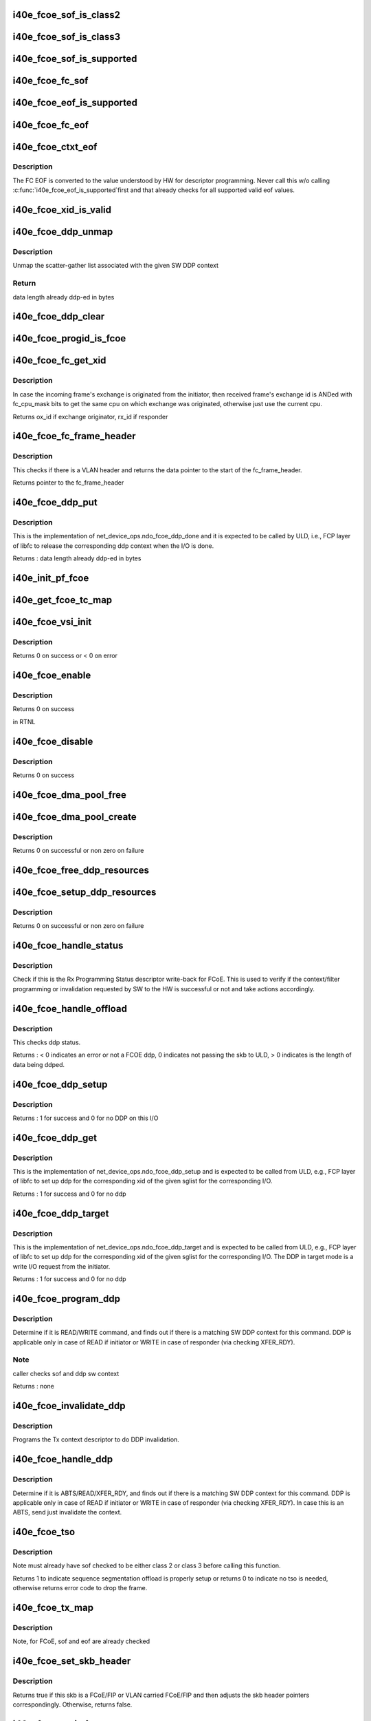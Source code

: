 .. -*- coding: utf-8; mode: rst -*-
.. src-file: drivers/net/ethernet/intel/i40e/i40e_fcoe.c

.. _`i40e_fcoe_sof_is_class2`:

i40e_fcoe_sof_is_class2
=======================

.. c:function:: bool i40e_fcoe_sof_is_class2(u8 sof)

    returns true if this is a FC Class 2 SOF

    :param u8 sof:
        the FCoE start of frame delimiter

.. _`i40e_fcoe_sof_is_class3`:

i40e_fcoe_sof_is_class3
=======================

.. c:function:: bool i40e_fcoe_sof_is_class3(u8 sof)

    returns true if this is a FC Class 3 SOF

    :param u8 sof:
        the FCoE start of frame delimiter

.. _`i40e_fcoe_sof_is_supported`:

i40e_fcoe_sof_is_supported
==========================

.. c:function:: bool i40e_fcoe_sof_is_supported(u8 sof)

    returns true if the FC SOF is supported by HW

    :param u8 sof:
        the input SOF value from the frame

.. _`i40e_fcoe_fc_sof`:

i40e_fcoe_fc_sof
================

.. c:function:: int i40e_fcoe_fc_sof(struct sk_buff *skb, u8 *sof)

    pull the SOF from FCoE header in the frame

    :param struct sk_buff \*skb:
        the frame whose EOF is to be pulled from

    :param u8 \*sof:
        *undescribed*

.. _`i40e_fcoe_eof_is_supported`:

i40e_fcoe_eof_is_supported
==========================

.. c:function:: bool i40e_fcoe_eof_is_supported(u8 eof)

    returns true if the EOF is supported by HW

    :param u8 eof:
        the input EOF value from the frame

.. _`i40e_fcoe_fc_eof`:

i40e_fcoe_fc_eof
================

.. c:function:: int i40e_fcoe_fc_eof(struct sk_buff *skb, u8 *eof)

    pull EOF from FCoE trailer in the frame

    :param struct sk_buff \*skb:
        the frame whose EOF is to be pulled from

    :param u8 \*eof:
        *undescribed*

.. _`i40e_fcoe_ctxt_eof`:

i40e_fcoe_ctxt_eof
==================

.. c:function:: u32 i40e_fcoe_ctxt_eof(u8 eof)

    convert input FC EOF for descriptor programming

    :param u8 eof:
        the input eof value from the frame

.. _`i40e_fcoe_ctxt_eof.description`:

Description
-----------

The FC EOF is converted to the value understood by HW for descriptor
programming. Never call this w/o calling \ :c:func:`i40e_fcoe_eof_is_supported`\ 
first and that already checks for all supported valid eof values.

.. _`i40e_fcoe_xid_is_valid`:

i40e_fcoe_xid_is_valid
======================

.. c:function:: bool i40e_fcoe_xid_is_valid(u16 xid)

    returns true if the exchange id is valid

    :param u16 xid:
        the exchange id

.. _`i40e_fcoe_ddp_unmap`:

i40e_fcoe_ddp_unmap
===================

.. c:function:: void i40e_fcoe_ddp_unmap(struct i40e_pf *pf, struct i40e_fcoe_ddp *ddp)

    unmap the mapped sglist associated

    :param struct i40e_pf \*pf:
        pointer to PF

    :param struct i40e_fcoe_ddp \*ddp:
        sw DDP context

.. _`i40e_fcoe_ddp_unmap.description`:

Description
-----------

Unmap the scatter-gather list associated with the given SW DDP context

.. _`i40e_fcoe_ddp_unmap.return`:

Return
------

data length already ddp-ed in bytes

.. _`i40e_fcoe_ddp_clear`:

i40e_fcoe_ddp_clear
===================

.. c:function:: void i40e_fcoe_ddp_clear(struct i40e_fcoe_ddp *ddp)

    clear the given SW DDP context \ ``ddp``\  - SW DDP context

    :param struct i40e_fcoe_ddp \*ddp:
        *undescribed*

.. _`i40e_fcoe_progid_is_fcoe`:

i40e_fcoe_progid_is_fcoe
========================

.. c:function:: bool i40e_fcoe_progid_is_fcoe(u8 id)

    check if the prog_id is for FCoE

    :param u8 id:
        the prog id for the programming status Rx descriptor write-back

.. _`i40e_fcoe_fc_get_xid`:

i40e_fcoe_fc_get_xid
====================

.. c:function:: u16 i40e_fcoe_fc_get_xid(struct fc_frame_header *fh)

    get xid from the frame header

    :param struct fc_frame_header \*fh:
        the fc frame header

.. _`i40e_fcoe_fc_get_xid.description`:

Description
-----------

In case the incoming frame's exchange is originated from
the initiator, then received frame's exchange id is ANDed
with fc_cpu_mask bits to get the same cpu on which exchange
was originated, otherwise just use the current cpu.

Returns ox_id if exchange originator, rx_id if responder

.. _`i40e_fcoe_fc_frame_header`:

i40e_fcoe_fc_frame_header
=========================

.. c:function:: struct fc_frame_header *i40e_fcoe_fc_frame_header(struct sk_buff *skb)

    get fc frame header from skb

    :param struct sk_buff \*skb:
        packet

.. _`i40e_fcoe_fc_frame_header.description`:

Description
-----------

This checks if there is a VLAN header and returns the data
pointer to the start of the fc_frame_header.

Returns pointer to the fc_frame_header

.. _`i40e_fcoe_ddp_put`:

i40e_fcoe_ddp_put
=================

.. c:function:: int i40e_fcoe_ddp_put(struct net_device *netdev, u16 xid)

    release the DDP context for a given exchange id

    :param struct net_device \*netdev:
        the corresponding net_device

    :param u16 xid:
        the exchange id that corresponding DDP context will be released

.. _`i40e_fcoe_ddp_put.description`:

Description
-----------

This is the implementation of net_device_ops.ndo_fcoe_ddp_done
and it is expected to be called by ULD, i.e., FCP layer of libfc
to release the corresponding ddp context when the I/O is done.

Returns : data length already ddp-ed in bytes

.. _`i40e_init_pf_fcoe`:

i40e_init_pf_fcoe
=================

.. c:function:: void i40e_init_pf_fcoe(struct i40e_pf *pf)

    sets up the HW for FCoE

    :param struct i40e_pf \*pf:
        pointer to PF

.. _`i40e_get_fcoe_tc_map`:

i40e_get_fcoe_tc_map
====================

.. c:function:: u8 i40e_get_fcoe_tc_map(struct i40e_pf *pf)

    Return TC map for FCoE APP

    :param struct i40e_pf \*pf:
        pointer to PF

.. _`i40e_fcoe_vsi_init`:

i40e_fcoe_vsi_init
==================

.. c:function:: int i40e_fcoe_vsi_init(struct i40e_vsi *vsi, struct i40e_vsi_context *ctxt)

    prepares the VSI context for creating a FCoE VSI

    :param struct i40e_vsi \*vsi:
        pointer to the associated VSI struct

    :param struct i40e_vsi_context \*ctxt:
        pointer to the associated VSI context to be passed to HW

.. _`i40e_fcoe_vsi_init.description`:

Description
-----------

Returns 0 on success or < 0 on error

.. _`i40e_fcoe_enable`:

i40e_fcoe_enable
================

.. c:function:: int i40e_fcoe_enable(struct net_device *netdev)

    this is the implementation of ndo_fcoe_enable, indicating the upper FCoE protocol stack is ready to use FCoE offload features.

    :param struct net_device \*netdev:
        pointer to the netdev that FCoE is created on

.. _`i40e_fcoe_enable.description`:

Description
-----------

Returns 0 on success

in RTNL

.. _`i40e_fcoe_disable`:

i40e_fcoe_disable
=================

.. c:function:: int i40e_fcoe_disable(struct net_device *netdev)

    disables FCoE for upper FCoE protocol stack.

    :param struct net_device \*netdev:
        *undescribed*

.. _`i40e_fcoe_disable.description`:

Description
-----------

Returns 0 on success

.. _`i40e_fcoe_dma_pool_free`:

i40e_fcoe_dma_pool_free
=======================

.. c:function:: void i40e_fcoe_dma_pool_free(struct i40e_fcoe *fcoe, struct device *dev, unsigned int cpu)

    free the per cpu pool for FCoE DDP

    :param struct i40e_fcoe \*fcoe:
        the FCoE sw object

    :param struct device \*dev:
        the device that the pool is associated with

    :param unsigned int cpu:
        the cpu for this pool

.. _`i40e_fcoe_dma_pool_create`:

i40e_fcoe_dma_pool_create
=========================

.. c:function:: int i40e_fcoe_dma_pool_create(struct i40e_fcoe *fcoe, struct device *dev, unsigned int cpu)

    per cpu pool for FCoE DDP

    :param struct i40e_fcoe \*fcoe:
        the FCoE sw object

    :param struct device \*dev:
        the device that the pool is associated with

    :param unsigned int cpu:
        the cpu for this pool

.. _`i40e_fcoe_dma_pool_create.description`:

Description
-----------

Returns 0 on successful or non zero on failure

.. _`i40e_fcoe_free_ddp_resources`:

i40e_fcoe_free_ddp_resources
============================

.. c:function:: void i40e_fcoe_free_ddp_resources(struct i40e_vsi *vsi)

    release FCoE DDP resources

    :param struct i40e_vsi \*vsi:
        the vsi FCoE is associated with

.. _`i40e_fcoe_setup_ddp_resources`:

i40e_fcoe_setup_ddp_resources
=============================

.. c:function:: int i40e_fcoe_setup_ddp_resources(struct i40e_vsi *vsi)

    allocate per cpu DDP resources

    :param struct i40e_vsi \*vsi:
        the VSI FCoE is associated with

.. _`i40e_fcoe_setup_ddp_resources.description`:

Description
-----------

Returns 0 on successful or non zero on failure

.. _`i40e_fcoe_handle_status`:

i40e_fcoe_handle_status
=======================

.. c:function:: void i40e_fcoe_handle_status(struct i40e_ring *rx_ring, union i40e_rx_desc *rx_desc, u8 prog_id)

    check the Programming Status for FCoE

    :param struct i40e_ring \*rx_ring:
        the Rx ring for this descriptor

    :param union i40e_rx_desc \*rx_desc:
        the Rx descriptor for Programming Status, not a packet descriptor.

    :param u8 prog_id:
        *undescribed*

.. _`i40e_fcoe_handle_status.description`:

Description
-----------

Check if this is the Rx Programming Status descriptor write-back for FCoE.
This is used to verify if the context/filter programming or invalidation
requested by SW to the HW is successful or not and take actions accordingly.

.. _`i40e_fcoe_handle_offload`:

i40e_fcoe_handle_offload
========================

.. c:function:: int i40e_fcoe_handle_offload(struct i40e_ring *rx_ring, union i40e_rx_desc *rx_desc, struct sk_buff *skb)

    check ddp status and mark it done

    :param struct i40e_ring \*rx_ring:
        *undescribed*

    :param union i40e_rx_desc \*rx_desc:
        advanced rx descriptor

    :param struct sk_buff \*skb:
        the skb holding the received data

.. _`i40e_fcoe_handle_offload.description`:

Description
-----------

This checks ddp status.

Returns : < 0 indicates an error or not a FCOE ddp, 0 indicates
not passing the skb to ULD, > 0 indicates is the length of data
being ddped.

.. _`i40e_fcoe_ddp_setup`:

i40e_fcoe_ddp_setup
===================

.. c:function:: int i40e_fcoe_ddp_setup(struct net_device *netdev, u16 xid, struct scatterlist *sgl, unsigned int sgc, int target_mode)

    called to set up ddp context

    :param struct net_device \*netdev:
        the corresponding net_device

    :param u16 xid:
        the exchange id requesting ddp

    :param struct scatterlist \*sgl:
        the scatter-gather list for this request

    :param unsigned int sgc:
        the number of scatter-gather items

    :param int target_mode:
        indicates this is a DDP request for target

.. _`i40e_fcoe_ddp_setup.description`:

Description
-----------

Returns : 1 for success and 0 for no DDP on this I/O

.. _`i40e_fcoe_ddp_get`:

i40e_fcoe_ddp_get
=================

.. c:function:: int i40e_fcoe_ddp_get(struct net_device *netdev, u16 xid, struct scatterlist *sgl, unsigned int sgc)

    called to set up ddp context in initiator mode

    :param struct net_device \*netdev:
        the corresponding net_device

    :param u16 xid:
        the exchange id requesting ddp

    :param struct scatterlist \*sgl:
        the scatter-gather list for this request

    :param unsigned int sgc:
        the number of scatter-gather items

.. _`i40e_fcoe_ddp_get.description`:

Description
-----------

This is the implementation of net_device_ops.ndo_fcoe_ddp_setup
and is expected to be called from ULD, e.g., FCP layer of libfc
to set up ddp for the corresponding xid of the given sglist for
the corresponding I/O.

Returns : 1 for success and 0 for no ddp

.. _`i40e_fcoe_ddp_target`:

i40e_fcoe_ddp_target
====================

.. c:function:: int i40e_fcoe_ddp_target(struct net_device *netdev, u16 xid, struct scatterlist *sgl, unsigned int sgc)

    called to set up ddp context in target mode

    :param struct net_device \*netdev:
        the corresponding net_device

    :param u16 xid:
        the exchange id requesting ddp

    :param struct scatterlist \*sgl:
        the scatter-gather list for this request

    :param unsigned int sgc:
        the number of scatter-gather items

.. _`i40e_fcoe_ddp_target.description`:

Description
-----------

This is the implementation of net_device_ops.ndo_fcoe_ddp_target
and is expected to be called from ULD, e.g., FCP layer of libfc
to set up ddp for the corresponding xid of the given sglist for
the corresponding I/O. The DDP in target mode is a write I/O request
from the initiator.

Returns : 1 for success and 0 for no ddp

.. _`i40e_fcoe_program_ddp`:

i40e_fcoe_program_ddp
=====================

.. c:function:: void i40e_fcoe_program_ddp(struct i40e_ring *tx_ring, struct sk_buff *skb, struct i40e_fcoe_ddp *ddp, u8 sof)

    programs the HW DDP related descriptors

    :param struct i40e_ring \*tx_ring:
        transmit ring for this packet

    :param struct sk_buff \*skb:
        the packet to be sent out

    :param struct i40e_fcoe_ddp \*ddp:
        *undescribed*

    :param u8 sof:
        the SOF to indicate class of service

.. _`i40e_fcoe_program_ddp.description`:

Description
-----------

Determine if it is READ/WRITE command, and finds out if there is
a matching SW DDP context for this command. DDP is applicable
only in case of READ if initiator or WRITE in case of
responder (via checking XFER_RDY).

.. _`i40e_fcoe_program_ddp.note`:

Note
----

caller checks sof and ddp sw context

Returns : none

.. _`i40e_fcoe_invalidate_ddp`:

i40e_fcoe_invalidate_ddp
========================

.. c:function:: void i40e_fcoe_invalidate_ddp(struct i40e_ring *tx_ring, struct sk_buff *skb, struct i40e_fcoe_ddp *ddp)

    invalidates DDP in case of abort

    :param struct i40e_ring \*tx_ring:
        transmit ring for this packet

    :param struct sk_buff \*skb:
        the packet associated w/ this DDP invalidation, i.e., ABTS

    :param struct i40e_fcoe_ddp \*ddp:
        the SW DDP context for this DDP

.. _`i40e_fcoe_invalidate_ddp.description`:

Description
-----------

Programs the Tx context descriptor to do DDP invalidation.

.. _`i40e_fcoe_handle_ddp`:

i40e_fcoe_handle_ddp
====================

.. c:function:: void i40e_fcoe_handle_ddp(struct i40e_ring *tx_ring, struct sk_buff *skb, u8 sof)

    check we should setup or invalidate DDP

    :param struct i40e_ring \*tx_ring:
        transmit ring for this packet

    :param struct sk_buff \*skb:
        the packet to be sent out

    :param u8 sof:
        the SOF to indicate class of service

.. _`i40e_fcoe_handle_ddp.description`:

Description
-----------

Determine if it is ABTS/READ/XFER_RDY, and finds out if there is
a matching SW DDP context for this command. DDP is applicable
only in case of READ if initiator or WRITE in case of
responder (via checking XFER_RDY). In case this is an ABTS, send
just invalidate the context.

.. _`i40e_fcoe_tso`:

i40e_fcoe_tso
=============

.. c:function:: int i40e_fcoe_tso(struct i40e_ring *tx_ring, struct sk_buff *skb, u32 tx_flags, u8 *hdr_len, u8 sof)

    set up FCoE TSO

    :param struct i40e_ring \*tx_ring:
        ring to send buffer on

    :param struct sk_buff \*skb:
        send buffer

    :param u32 tx_flags:
        collected send information

    :param u8 \*hdr_len:
        the tso header length

    :param u8 sof:
        the SOF to indicate class of service

.. _`i40e_fcoe_tso.description`:

Description
-----------

Note must already have sof checked to be either class 2 or class 3 before
calling this function.

Returns 1 to indicate sequence segmentation offload is properly setup
or returns 0 to indicate no tso is needed, otherwise returns error
code to drop the frame.

.. _`i40e_fcoe_tx_map`:

i40e_fcoe_tx_map
================

.. c:function:: void i40e_fcoe_tx_map(struct i40e_ring *tx_ring, struct sk_buff *skb, struct i40e_tx_buffer *first, u32 tx_flags, u8 hdr_len, u8 eof)

    build the tx descriptor

    :param struct i40e_ring \*tx_ring:
        ring to send buffer on

    :param struct sk_buff \*skb:
        send buffer

    :param struct i40e_tx_buffer \*first:
        first buffer info buffer to use

    :param u32 tx_flags:
        collected send information

    :param u8 hdr_len:
        ptr to the size of the packet header

    :param u8 eof:
        the frame eof value

.. _`i40e_fcoe_tx_map.description`:

Description
-----------

Note, for FCoE, sof and eof are already checked

.. _`i40e_fcoe_set_skb_header`:

i40e_fcoe_set_skb_header
========================

.. c:function:: int i40e_fcoe_set_skb_header(struct sk_buff *skb)

    adjust skb header point for FIP/FCoE/FC

    :param struct sk_buff \*skb:
        the skb to be adjusted

.. _`i40e_fcoe_set_skb_header.description`:

Description
-----------

Returns true if this skb is a FCoE/FIP or VLAN carried FCoE/FIP and then
adjusts the skb header pointers correspondingly. Otherwise, returns false.

.. _`i40e_fcoe_xmit_frame`:

i40e_fcoe_xmit_frame
====================

.. c:function:: netdev_tx_t i40e_fcoe_xmit_frame(struct sk_buff *skb, struct net_device *netdev)

    transmit buffer

    :param struct sk_buff \*skb:
        send buffer

    :param struct net_device \*netdev:
        the fcoe netdev

.. _`i40e_fcoe_xmit_frame.description`:

Description
-----------

Returns 0 if sent, else an error code

.. _`i40e_fcoe_change_mtu`:

i40e_fcoe_change_mtu
====================

.. c:function:: int i40e_fcoe_change_mtu(struct net_device *netdev, int new_mtu)

    NDO callback to change the Maximum Transfer Unit

    :param struct net_device \*netdev:
        network interface device structure

    :param int new_mtu:
        new value for maximum frame size

.. _`i40e_fcoe_change_mtu.description`:

Description
-----------

Returns error as operation not permitted

.. _`i40e_fcoe_set_features`:

i40e_fcoe_set_features
======================

.. c:function:: int i40e_fcoe_set_features(struct net_device *netdev, netdev_features_t features)

    set the netdev feature flags

    :param struct net_device \*netdev:
        ptr to the netdev being adjusted

    :param netdev_features_t features:
        the feature set that the stack is suggesting

.. _`i40e_fcoe_config_netdev`:

i40e_fcoe_config_netdev
=======================

.. c:function:: void i40e_fcoe_config_netdev(struct net_device *netdev, struct i40e_vsi *vsi)

    prepares the VSI context for creating a FCoE VSI

    :param struct net_device \*netdev:
        *undescribed*

    :param struct i40e_vsi \*vsi:
        pointer to the associated VSI struct

.. _`i40e_fcoe_config_netdev.description`:

Description
-----------

Returns 0 on success or < 0 on error

.. _`i40e_fcoe_vsi_setup`:

i40e_fcoe_vsi_setup
===================

.. c:function:: void i40e_fcoe_vsi_setup(struct i40e_pf *pf)

    allocate and set up FCoE VSI

    :param struct i40e_pf \*pf:
        the PF that VSI is associated with

.. This file was automatic generated / don't edit.


